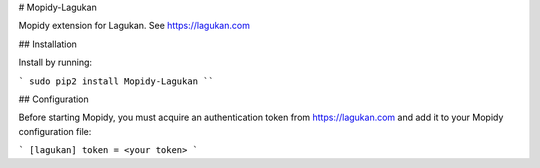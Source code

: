 # Mopidy-Lagukan

Mopidy extension for Lagukan. See https://lagukan.com

## Installation

Install by running:

```
sudo pip2 install Mopidy-Lagukan
````

## Configuration

Before starting Mopidy, you must acquire an authentication token
from https://lagukan.com and add it to your Mopidy configuration file:

```
[lagukan]
token = <your token>
```


